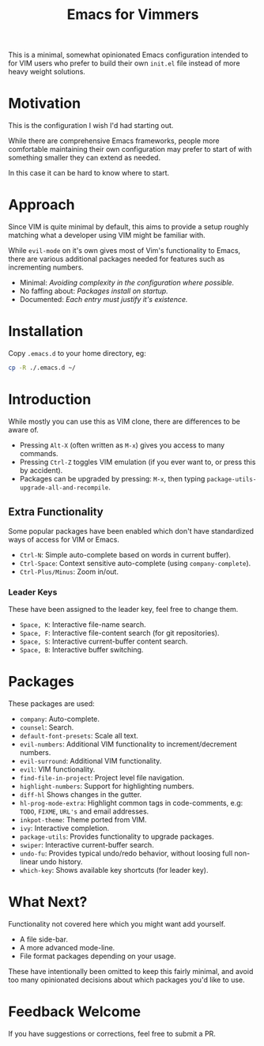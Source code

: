 #+STARTUP: showeverything

#+TITLE: Emacs for Vimmers

This is a minimal, somewhat opinionated Emacs configuration
intended to for VIM users who prefer to build their own ~init.el~ file instead of more heavy weight solutions.

* Motivation

  This is the configuration I wish I'd had starting out.

  While there are comprehensive Emacs frameworks,
  people more comfortable maintaining their own configuration
  may prefer to start of with something smaller they can extend as needed.

  In this case it can be hard to know where to start.

* Approach

  Since VIM is quite minimal by default,
  this aims to provide a setup roughly matching what a developer using VIM might be familiar with.

  While ~evil-mode~ on it's own gives most of Vim's functionality to Emacs,
  there are various additional packages needed for features such as incrementing numbers.

  - Minimal: /Avoiding complexity in the configuration where possible./
  - No faffing about: /Packages install on startup./
  - Documented: /Each entry must justify it's existence./

* Installation

  Copy ~.emacs.d~ to your home directory,  eg:

  #+BEGIN_SRC sh
  cp -R ./.emacs.d ~/
  #+END_SRC

* Introduction

  While mostly you can use this as VIM clone, there are differences to be aware of.

  - Pressing ~Alt-X~ (often written as ~M-x~)
    gives you access to many commands.
  - Pressing ~Ctrl-Z~ toggles VIM emulation
    (if you ever want to, or press this by accident).
  - Packages can be upgraded by pressing:
    ~M-x~, then typing ~package-utils-upgrade-all-and-recompile~.

** Extra Functionality

   Some popular packages have been enabled which don't have standardized ways of access for VIM or Emacs.

   - ~Ctrl-N~: Simple auto-complete based on words in current buffer).
   - ~Ctrl-Space~: Context sensitive auto-complete (using ~company-complete~).
   - ~Ctrl-Plus/Minus~: Zoom in/out.

*** Leader Keys

    These have been assigned to the leader key, feel free to change them.

    - ~Space, K~: Interactive file-name search.
    - ~Space, F~: Interactive file-content search (for git repositories).
    - ~Space, S~: Interactive current-buffer content search.
    - ~Space, B~: Interactive buffer switching.

* Packages

  These packages are used:

  - ~company~: Auto-complete.
  - ~counsel~: Search.
  - ~default-font-presets~: Scale all text.
  - ~evil-numbers~: Additional VIM functionality to increment/decrement numbers.
  - ~evil-surround~: Additional VIM functionality.
  - ~evil~: VIM functionality.
  - ~find-file-in-project~: Project level file navigation.
  - ~highlight-numbers~: Support for highlighting numbers.
  - ~diff-hl~ Shows changes in the gutter.
  - ~hl-prog-mode-extra~: Highlight common tags in code-comments, e.g: ~TODO~, ~FIXME~, ~URL's~ and email addresses.
  - ~inkpot-theme~: Theme ported from VIM.
  - ~ivy~: Interactive completion.
  - ~package-utils~: Provides functionality to upgrade packages.
  - ~swiper~: Interactive current-buffer search.
  - ~undo-fu~: Provides typical undo/redo behavior, without loosing full non-linear undo history.
  - ~which-key~: Shows available key shortcuts (for leader key).

* What Next?

  Functionality not covered here which you might want add yourself.

  - A file side-bar.
  - A more advanced mode-line.
  - File format packages depending on your usage.

  These have intentionally been omitted to keep this fairly minimal,
  and avoid too many opinionated decisions about which packages you'd like to use.

* Feedback Welcome

  If you have suggestions or corrections, feel free to submit a PR.
